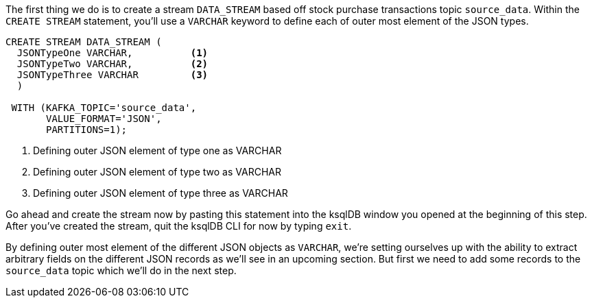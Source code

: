 The first thing we do is to create a stream `DATA_STREAM` based off stock purchase transactions topic `source_data`. Within the `CREATE STREAM` statement, you'll use a `VARCHAR` keyword to define each of outer most element of the JSON types.

[source, sql]
----
CREATE STREAM DATA_STREAM (
  JSONTypeOne VARCHAR,          <1>
  JSONTypeTwo VARCHAR,          <2>
  JSONTypeThree VARCHAR         <3>
  )

 WITH (KAFKA_TOPIC='source_data',
       VALUE_FORMAT='JSON',
       PARTITIONS=1);

----

<1> Defining outer JSON element of type one as VARCHAR
<2> Defining outer JSON element of type two as VARCHAR
<3> Defining outer JSON element of type three as VARCHAR

Go ahead and create the stream now by pasting this statement into the ksqlDB window you opened at the beginning of this step.  After you've created the stream, quit the ksqlDB CLI for now by typing `exit`.

By defining outer most element of the different JSON objects as `VARCHAR`, we're setting ourselves up with the ability to extract arbitrary fields on the different JSON records as we'll see in an upcoming section.  But first we need to add some records to the `source_data` topic which we'll do in the next step.
